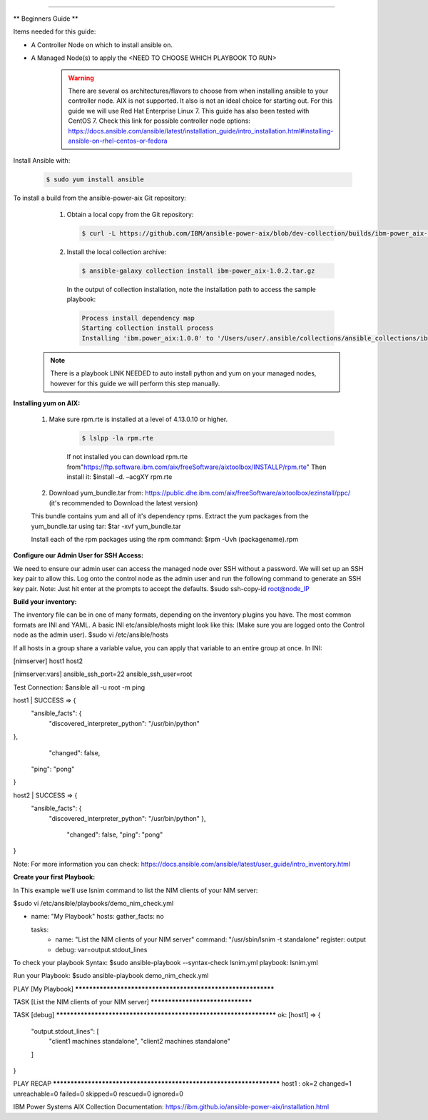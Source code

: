 .. ...........................................................................
.. © Copyright IBM Corporation 2020                                          .
.. ...........................................................................

-----------


** Beginners Guide **


Items needed for this guide: 

* A Controller Node on which to install ansible on.

* A Managed Node(s) to apply the <NEED TO CHOOSE WHICH PLAYBOOK TO RUN>
  
   .. warning::
      There are several os architectures/flavors to choose from when installing ansible to your controller node. AIX is not supported. It also is not an ideal choice for starting out. For this guide we will use Red Hat Enterprise Linux 7.                                        This guide has also been tested with CentOS 7. Check this link for possible controller node options:             https://docs.ansible.com/ansible/latest/installation_guide/intro_installation.html#installing-ansible-on-rhel-centos-or-fedora  
      
Install Ansible with:

   .. code-block:: sh
   
       $ sudo yum install ansible

To install a build from the ansible-power-aix Git repository:

   #. Obtain a local copy from the Git repository:

      .. code-block:: sh

         $ curl -L https://github.com/IBM/ansible-power-aix/blob/dev-collection/builds/ibm-power_aix-1.0.2.tar.gz\?raw\=true -o ibm-power_aix-1.0.2.tar.gz

   #. Install the local collection archive:

      .. code-block:: sh

          $ ansible-galaxy collection install ibm-power_aix-1.0.2.tar.gz

      In the output of collection installation, note the installation path to access the sample playbook:

      .. code-block:: sh

         Process install dependency map
         Starting collection install process
         Installing 'ibm.power_aix:1.0.0' to '/Users/user/.ansible/collections/ansible_collections/ibm/power_aix'


  .. note:: There is a playbook LINK NEEDED to auto install python and yum on your managed nodes, however for this guide we will perform this step manually.

**Installing yum on AIX:**

    #. Make sure rpm.rte is installed at a level of 4.13.0.10 or higher.    

        .. code-block:: sh

            $ lslpp -la rpm.rte

        If not installed you can download rpm.rte from"https://ftp.software.ibm.com/aix/freeSoftware/aixtoolbox/INSTALLP/rpm.rte"
        Then install it:
        $install –d. –acgXY rpm.rte

    #. Download yum_bundle.tar from: https://public.dhe.ibm.com/aix/freeSoftware/aixtoolbox/ezinstall/ppc/ (it's recommended to Download the latest version)

    This bundle contains yum and all of it's dependency rpms.  Extract the yum packages from the yum_bundle.tar using tar: 
    $tar -xvf yum_bundle.tar

    Install each of the rpm packages using the rpm command: 
    $rpm -Uvh (packagename).rpm

.. Leaving this out for now
    #. yum conf file:
    yum.conf file will be installed under the path /opt/freeware/etc/yum.conf
    By default with yum-3.4.3-1 only ppc repository is enabled.with yum-3.4.3-2 or higher version, ppc, noarch & any one of the ppc-6.1/ppc-7.1/ppc-7.2 repository is enabled.



**Configure our Admin User for SSH Access:**

.. code-block:: sh

We need to ensure our admin user can access the managed node over SSH without a password. We will set up an SSH key pair to allow this. Log onto the control node as the admin         user and run the following command to generate an SSH key pair. Note: Just hit enter at the prompts to accept the defaults.
$sudo ssh-copy-id root@node_IP

**Build your inventory:**

.. code-block:: sh

The inventory file can be in one of many formats, depending on the inventory plugins you have. The most common formats are INI and YAML. A basic INI etc/ansible/hosts might look         like this: (Make sure you are logged onto the Control node as the admin user).
$sudo vi /etc/ansible/hosts

If all hosts in a group share a variable value, you can apply that variable to an entire group at once. In INI:

[nimserver]
host1
host2

[nimserver:vars]
ansible_ssh_port=22
ansible_ssh_user=root

Test Connection:
$ansible all -u root -m ping

host1 | SUCCESS => {
        "ansible_facts": {
            "discovered_interpreter_python": "/usr/bin/python"
}, 
               "changed": false, 
            "ping": "pong"
}


host2 | SUCCESS => {
        "ansible_facts": {
            "discovered_interpreter_python": "/usr/bin/python"
            }, 
                "changed": false, 
                "ping": "pong"
}


Note:
For more information you can check: https://docs.ansible.com/ansible/latest/user_guide/intro_inventory.html


**Create your first Playbook:**

In This example we'll use lsnim command to list the NIM clients of your NIM server:

$sudo vi /etc/ansible/playbooks/demo_nim_check.yml

- name: "My Playbook"
  hosts: 
  gather_facts: no
  
  tasks:
    - name: "List the NIM clients of your NIM server"
      command: "/usr/sbin/lsnim -t standalone"
      register: output
 
    - debug: var=output.stdout_lines


To check your playbook Syntax:
$sudo ansible-playbook --syntax-check lsnim.yml
playbook: lsnim.yml


Run your Playbook:
$sudo ansible-playbook demo_nim_check.yml

PLAY [My Playbook] *************************************************************

TASK [List the NIM clients of your NIM server] *********************************


TASK [debug] *******************************************************************
ok: [host1] => {
    "output.stdout_lines": [
        "client1     machines       standalone", 
        "client2     machines       standalone"
    ]
}

PLAY RECAP *********************************************************************
host1               : ok=2    changed=1    unreachable=0    failed=0    skipped=0    rescued=0    ignored=0   


IBM Power Systems AIX Collection Documentation: https://ibm.github.io/ansible-power-aix/installation.html



